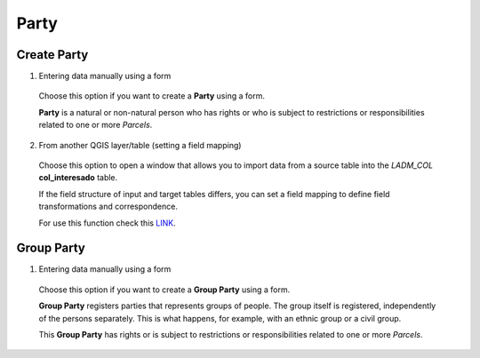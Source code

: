 Party
======

Create Party
--------------

1. Entering data manually using a form

  Choose this option if you want to create a **Party** using a form.

  **Party** is a natural or non-natural person who has rights or who is subject
  to restrictions or responsibilities related to one or more *Parcels*.

  .. image:: ../static/crear_interesado_natural.gif
     :height: 500
     :width: 800
     :alt: Create Party

2. From another QGIS layer/table (setting a field mapping)

  Choose this option to open a window that allows you to import data from a source
  table into the *LADM_COL* **col_interesado** table.

  If the field structure of input and target tables differs, you can set a field
  mapping to define field transformations and correspondence.

  For use this function check this `LINK <../mapping_fields.html>`_.


Group Party
-----------

1. Entering data manually using a form

  Choose this option if you want to create a **Group Party** using a form.

  **Group Party** registers parties that represents groups of people.
  The group itself is registered, independently of the persons separately.
  This is what happens, for example, with an ethnic group or a civil group.

  This **Group Party** has rights or is subject to restrictions or
  responsibilities related to one or more *Parcels*.

  .. image:: ../static/crear_interesado_juridico.gif
     :height: 500
     :width: 800
     :alt: Create Group Party
